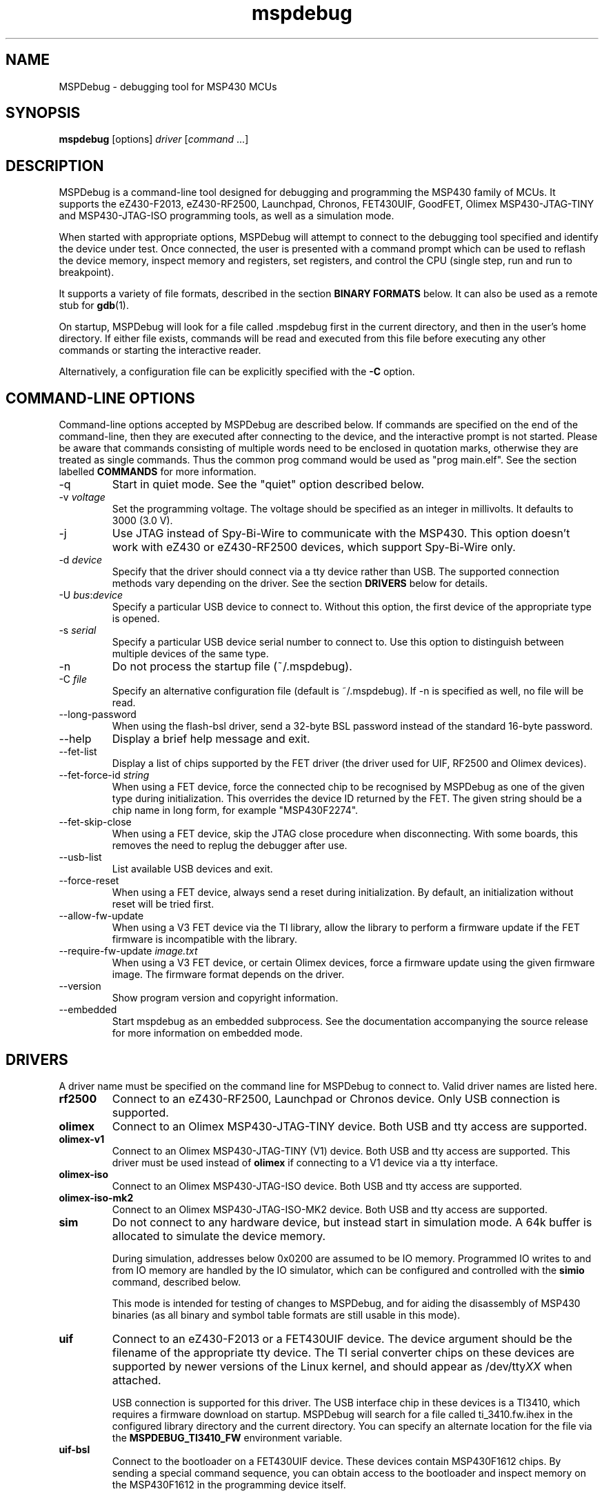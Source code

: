 .TH mspdebug 1 "18 Jul 2013" "Version 0.22"
.SH NAME
MSPDebug - debugging tool for MSP430 MCUs
.SH SYNOPSIS
\fBmspdebug\fR [options] \fIdriver\fR [\fIcommand\fR ...]
.SH DESCRIPTION
MSPDebug is a command-line tool designed for debugging and programming
the MSP430 family of MCUs. It supports the eZ430-F2013, eZ430-RF2500,
Launchpad, Chronos, FET430UIF, GoodFET, Olimex MSP430-JTAG-TINY and
MSP430-JTAG-ISO programming tools, as well as a simulation mode.

When started with appropriate options, MSPDebug will attempt to
connect to the debugging tool specified and identify the device under
test. Once connected, the user is presented with a command prompt
which can be used to reflash the device memory, inspect memory and
registers, set registers, and control the CPU (single step, run and
run to breakpoint).

It supports a variety of file formats, described in the section
\fBBINARY FORMATS\fR below. It can also be used as a remote stub
for \fBgdb\fR(1).

On startup, MSPDebug will look for a file called .mspdebug first in the
current directory, and then in the user's home directory. If either file
exists, commands will be read and executed from this file before
executing any other commands or starting the interactive reader.

Alternatively, a configuration file can be explicitly specified with the
\fB-C\fR option.
.SH COMMAND-LINE OPTIONS
Command-line options accepted by MSPDebug are described below. If
commands are specified on the end of the command-line, then they are
executed after connecting to the device, and the interactive prompt is
not started. Please be aware that commands consisting of multiple
words need to be enclosed in quotation marks, otherwise they are
treated as single commands. Thus the common prog command would be
used as "prog main.elf".
See the section labelled \fBCOMMANDS\fR for more information.
.IP "\-q"
Start in quiet mode. See the "quiet" option described below.
.IP "\-v \fIvoltage\fR"
Set the programming voltage. The voltage should be specified as an integer
in millivolts. It defaults to 3000 (3.0 V).
.IP "\-j"
Use JTAG instead of Spy-Bi-Wire to communicate with the MSP430. This
option doesn't work with eZ430 or eZ430-RF2500 devices, which support
Spy-Bi-Wire only.
.IP "\-d \fIdevice\fR"
Specify that the driver should connect via a tty device rather than USB.
The supported connection methods vary depending on the driver. See the
section \fBDRIVERS\fR below for details.
.IP "\-U \fIbus\fR:\fIdevice\fR"
Specify a particular USB device to connect to. Without this option,
the first device of the appropriate type is opened.
.IP "\-s \fIserial\fR"
Specify a particular USB device serial number to connect to. Use this
option to distinguish between multiple devices of the same type.
.IP "\-n"
Do not process the startup file (~/.mspdebug).
.IP "\-C \fIfile\fR"
Specify an alternative configuration file (default is ~/.mspdebug). If -n
is specified as well, no file will be read.
.IP "\--long-password"
When using the flash-bsl driver, send a 32-byte BSL password instead
of the standard 16-byte password.
.IP "\-\-help"
Display a brief help message and exit.
.IP "\-\-fet\-list"
Display a list of chips supported by the FET driver (the driver used
for UIF, RF2500 and Olimex devices).
.IP "\-\-fet\-force\-id \fIstring\fR"
When using a FET device, force the connected chip to be recognised by
MSPDebug as one of the given type during initialization. This overrides
the device ID returned by the FET. The given string should be a chip
name in long form, for example "MSP430F2274".
.IP "\-\-fet\-skip\-close"
When using a FET device, skip the JTAG close procedure when disconnecting.
With some boards, this removes the need to replug the debugger after use.
.IP "\-\-usb\-list"
List available USB devices and exit.
.IP "\-\-force-reset"
When using a FET device, always send a reset during initialization. By
default, an initialization without reset will be tried first.
.IP "\-\-allow-fw-update"
When using a V3 FET device via the TI library, allow the library to
perform a firmware update if the FET firmware is incompatible with the
library.
.IP "\-\-require-fw-update \fIimage.txt\fR"
When using a V3 FET device, or certain Olimex devices, force a firmware
update using the given firmware image. The firmware format depends on
the driver.
.IP "\-\-version"
Show program version and copyright information.
.IP "\-\-embedded"
Start mspdebug as an embedded subprocess. See the documentation
accompanying the source release for more information on embedded mode.
.SH DRIVERS
A driver name must be specified on the command line for MSPDebug to
connect to. Valid driver names are listed here.
.IP "\fBrf2500\fR"
Connect to an eZ430-RF2500, Launchpad or Chronos device. Only USB
connection is supported.
.IP "\fBolimex\fR"
Connect to an Olimex MSP430-JTAG-TINY device. Both USB and tty access are
supported.
.IP "\fBolimex-v1\fR"
Connect to an Olimex MSP430-JTAG-TINY (V1) device. Both USB and tty access are
supported. This driver must be used instead of \fBolimex\fR if connecting
to a V1 device via a tty interface.
.IP "\fBolimex-iso\fR"
Connect to an Olimex MSP430-JTAG-ISO device. Both USB and tty access are
supported.
.IP "\fBolimex-iso-mk2\fR"
Connect to an Olimex MSP430-JTAG-ISO-MK2 device. Both USB and tty
access are supported.
.IP "\fBsim\fR"
Do not connect to any hardware device, but instead start in simulation
mode. A 64k buffer is allocated to simulate the device memory.

During simulation, addresses below 0x0200 are assumed to be IO memory.
Programmed IO writes to and from IO memory are handled by the IO
simulator, which can be configured and controlled with the \fBsimio\fR
command, described below.

This mode is intended for testing of changes to MSPDebug, and for
aiding the disassembly of MSP430 binaries (as all binary and symbol
table formats are still usable in this mode).
.IP "\fBuif\fR"
Connect to an eZ430-F2013 or a FET430UIF device. The device argument
should be the filename of the appropriate tty device. The TI serial
converter chips on these devices are supported by newer versions of the
Linux kernel, and should appear as /dev/tty\fIXX\fR when attached.

USB connection is supported for this driver. The USB interface chip in
these devices is a TI3410, which requires a firmware download on
startup. MSPDebug will search for a file called ti_3410.fw.ihex in
the configured library directory and the current directory. You can
specify an alternate location for the file via the
\fBMSPDEBUG_TI3410_FW\fR environment variable.
.IP "\fBuif-bsl\fR"
Connect to the bootloader on a FET430UIF device. These devices contain
MSP430F1612 chips. By sending a special command sequence, you can obtain
access to the bootloader and inspect memory on the MSP430F1612 in the
programming device itself.

Currently, only memory read/write and erase are supported. CPU control
via the bootloader is not possible.
.IP "\fBflash-bsl\fR"
Connect to the built-in bootloader in MSP430 devices with flash bootloader
memory. Devices with ROM bootloaders require another driver. Currently,
this driver must mass-erase the device in order to gain access. Read,
write, and erase operations are supported.

USB connection is not supported for this driver. Connection is via serial
port, and bootloader entry is accomplished via the RTS and DTR lines.
Connect RTS to the device's TEST pin and DTR to the device's RST pin.
Use an appropriate serial level-shifter to make the connection, if necessary.
If connecting to a device with non-multiplexed JTAG pins, connect RTS to
the device's TCK pin via an inverter.
.IP "\fBgdbc\fR"
GDB client mode. Connect to a server which implements the GDB remote
protocol and provide an interface to it. To use this driver, specify
the remote address in \fIhostname:port\fR format using the \fB-d\fR
option.
.IP "\fBtilib\fR"
Use the Texas Instruments MSP430.DLL to access the device. The library
file (MSP430.DLL for Windows, libmsp430.so for Unix-like systems) must
be present in the dynamic loader search path.

USB connection is not supported for this driver. This driver supports
watchpoints. Note that the \fB-d\fR option for this driver passes its
argument straight through to the library's \fBMSP430_Initialize\fR
function. Any special argument supported by that function is therefore
accessible via the \fB-d\fR option.
.IP "\fBgoodfet\fR"
Connect to a GoodFET device. JTAG mode must be used, and only TTY access
is supported. This device can be used for memory access (read, erase and
program), but CPU control is limited. The CPU may be halted, run and
reset, but register access and breakpoints aren't supported.
.IP "\fBpif\fR"
Connect to a parallel-port JTAG controller. Currently, this driver is only
supported for Linux. A parallel port device must be specified via the
\fB-d\fR option.
.IP "\fBload-bsl\fR"
Connect to a USB bootloader. The stub bootloader will be used to load a
fuller-featured bootloader into RAM for execution.
.SH COMMANDS
MSPDebug can accept commands either through an interactive prompt, or
non-interactively when specified on the command line. The supported
commands are listed below.

Commands take arguments separated by spaces. Any text string enclosed
in double-quotation marks is considered to be a single argument, even
if it contains space characters. Within a quoted string, the usual
C-style backslash substitutions can be used.

Commands can be specified by giving the first few characters of the
command name, provided that the prefix is unambiguous. Some commands
support automatic repeat. For these commands, pressing enter at the
reader prompt without typing anything will cause repeat execution.
.IP "\fB=\fR \fIexpression\fR"
Evaluate an address expression and show both its value, and the result
when the value is looked up in reverse in the current symbol
table. This result is of the form \fIsymbol\fR+\fIoffset\fR, where
\fIsymbol\fR is the name of the nearest symbol not past the address in
question.

See the section marked \fBADDRESS EXPRESSIONS\fR for more information on
the syntax of expressions.
.IP "\fBalias\fR"
Show a list of defined command aliases.
.IP "\fBalias\fR \fIname\fR"
Remove a previously defined command alias.
.IP "\fBalias\fR \fIname\fR \fIcommand\fR"
Define a command alias. The text \fIcommand\fR will be substituted for
\fIname\fR when looking up commands. The given command text may contain
a command plus arguments, if the entire text is wrapped in quotes when
defining the alias. To avoid alias substitution when interpreting
commands, prefix the command with \\ (a backslash character).
.IP "\fBbreak\fR"
Show a list of active breakpoints. Breakpoints can be added and removed
with the \fBsetbreak\fR and \fBdelbreak\fR commands. Each breakpoint is
numbered with an integer index starting at 0.
.IP "\fBcgraph\fR \fIaddress\fR \fIlength\fR [\fIaddress\fR]"
Construct the call graph of all functions contained or referenced in
the given range of memory. If a particular function is specified, then
details for that node of the graph are displayed. Otherwise, a summary
of all nodes is displayed.

Information from the symbol table is used for hinting at the possible
locations of function starts. Any symbol which does not contain a "."
is considered a possible function start.

Callers and callee names are shown prefixed by a "*" where the
transition is a tail-call type transition.
.IP "\fBdelbreak\fR [\fIindex\fR]"
Delete one or all breakpoints. If an index is given, the selected breakpoint
is deleted. Otherwise, all breakpoints are cleared.
.IP "\fBdis\fR \fIaddress\fR [\fIlength\fR]"
Dissassemble a section of memory. Both arguments may be address
expressions. If no length is specified, a section of the default
length (64 bytes) is disassembled and shown.

If symbols are available, then all addresses used as operands are
translated into \fIsymbol\fR+\fIoffset\fR form.

This command supports repeat execution. If repeated, it continues to
disassemble another block of memory following that last printed.
.IP "\fBerase\fR [\fBall\fR|\fBsegment\fR|\fBsegrange\fR] [\fIaddress\fR] [\fIsize\fR] [\fIsegrange\fR]"
Erase the device under test. With no arguments, all code memory is erased
(but not information or boot memory). With the argument "all", a mass
erase is performed (the results may depend on the state of the LOCKA
bit in the flash memory controller).

Specify "segment" and a memory address to erase an individual flash
segment. Specify "segrange", an address, size and segment size to erase
an arbitrary set of contiguous segments.
.IP "\fBexit\fR"
Exit from MSPDebug.
.IP "\fBfill\fR \fIaddress\fR \fIlength\fR \fIb0\fR [\fIb1\fR \fIb2\fR ...]
Fill the memory region of size \fIlength\fR starting at \fIaddress\fR with
the pattern of bytes given (specified in hexadecimal). The pattern will be
repeated without padding as many times as necessary without exceeding the
bounds of the specified region.
.IP "\fBgdb\fR [\fIport\fR]"
Start a GDB remote stub, optionally specifying a TCP port to listen on.
If no port is given, the default port is controlled by the option
\fBgdb_default_port\fR.

MSPDebug will wait for a connection on this port, and then act as a
GDB remote stub until GDB disconnects.

GDB's "monitor" command can be used to issue MSPDebug commands via the
GDB interface. Supplied commands are executed non-interactively, and
the output is sent back to be displayed in GDB.
.IP "\fBhelp\fR [\fIcommand\fR]"
Show a brief listing of available commands. If an argument is
specified, show the syntax for the given command. The help text shown
when no argument is given is also shown when MSPDebug starts up.
.IP "\fBhexout\fR \fIaddress\fR \fIlength\fR \fIfilename\fR"
Read the specified section of the device memory and save it to an
Intel HEX file. The address and length arguments may both be address
expressions.

If the specified file already exists, then it will be overwritten. If
you need to dump memory from several disjoint memory regions, you can
do this by saving each section to a separate file. The resulting files
can then be concatenated together to form a single valid HEX file.
.IP "\fBisearch\fR \fIaddress\fR \fIlength\fR [\fIoptions\fR ...]"
Search over the given range for an instruction which matches the specified
search criteria. The search may be narrowed by specifying one or more of
the following terms:
.RS
.IP "\fBopcode\fR \fIopcode\fR"
Match the specified opcode. Byte/word specifiers are not recognised, as
they are specified with other options.
.IP "\fBbyte\fR"
Match only byte operations.
.IP "\fBword\fR"
Match only word operations.
.IP "\fBaword\fR"
Match only address-word (20-bit) operations.
.IP "\fBjump\fR"
Match only jump instructions (conditional and unconditional jumps, but
not instructions such as BR which load the program counter explicitly).
.IP "\fBsingle\fR"
Match only single-operand instructions.
.IP "\fBdouble\fR"
Match only double-operand instructions.
.IP "\fBnoarg\fR"
Match only instructions with no arguments.
.IP "\fBsrc\fR \fIaddress\fR"
Match instructions with the specified value in the source operand. The value
may be given as an address expression. Specifying this option implies matching
of only double-operand instructions.
.IP "\fBdst\fR \fIaddress\fR"
Match instructions with the specified value in the destination
operand. This option implies that no-argument instructions are not
matched.
.IP "\fBsrcreg\fR \fIregister\fR"
Match instructions using the specified register in the source operand. This
option implies matching of only double-operand instructions.
.IP "\fBdstreg\fR \fIregister\fR"
Match instructions using the specified register in the destination operand.
This option implies that no-argument instructions are not matched.
.IP "\fBsrcmode\fR \fImode\fR"
Match instructions using the specified mode in the source operand. See
below for a list of modes recognised. This option implies matching of
only double-operand instructions.
.IP "\fBdstmode\fR \fImode\fR"
Match instructions using the specified mode in the destination operand. See
below for a list of modes. This option implies that no-argument instructions
are not matched.
.RE
.IP
For single-operand instructions, the operand is considered to be the
destination operand.

The seven addressing modes used by the MSP430 are represented by single
characters, and are listed here:
.RS
.IP "\fBR\fR"
Register mode.
.IP "\fBI\fR"
Indexed mode.
.IP "\fBS\fR"
Symbolic mode.
.IP "\fB&\fR"
Absolute mode.
.IP "\fB@\fR"
Register-indirect mode.
.IP "\fB+\fR"
Register-indirect mode with auto-increment.
.IP "\fB#\fR"
Immediate mode.
.RE
.IP "\fBload\fR \fIfilename\fR"
Program the device under test using the binary file supplied. This
command is like \fBprog\fR, but it does not load symbols or erase
the device before programming.

The CPU is reset and halted before and after programming.
.IP "\fBload_raw\fR \fIfilename\fR \fIaddress\fR"
Write the data contained in a raw binary file to the given memory address.

The CPU is reset and halted before and after programming.
.IP "\fBmd\fR \fIaddress\fR [\fIlength\fR]"
Read the specified section of device memory and display it as a
canonical\-style hexdump. Both arguments may be address expressions. If
no length is specified, a section of the default length (64 bytes) is
shown.

The output is split into three columns. The first column shows the
starting address for the line. The second column lists the hexadecimal
values of the bytes. The final column shows the ASCII characters
corresponding to printable bytes, and . for non-printing characters.

This command supports repeat execution. If repeated, it continues to
print another block of memory following that last printed.
.IP "\fBmw\fR \fIaddress\fR \fIbytes\fR ..."
Write a sequence of bytes at the given memory address. The address given
may be an address expression. Bytes values are two-digit hexadecimal
numbers separated by spaces.

Unless used in the simulation mode, this command can only be used for
programming flash memory.
.IP "\fBopt\fR [\fIname\fR] [\fIvalue\fR]"
Query, set or list option variables. MSPDebug's behaviour can be configured
using option variables, described below in the section \fBOPTIONS\fR.

Option variables may be of three types: boolean, numeric or text. Numeric
values may be specified as address expressions.

With no arguments, this command displays all available option variables.
With just an option name as its argument, it displays the current value
of that option.
.IP "\fBpower info\fR"
Show basic power statistics gathered over the last few sessions. This
includes total charge consumption, run time and average current.
.IP "\fBpower clear\fR"
Clear all recorded power statistics.
.IP "\fBpower all\fR [\fIgranularity\fR]"
Show sample data gathered over all sessions. An optional granularity can
be specified, in microseconds. For each time slice, relative session time,
charge consumption, current consumption and approximate code location are
shown.
.IP "\fBpower session\fR \fIN\fR [\fIgranularity\fR]"
Same as \fBpower all\fR, except that data is shown only for the \fIN\fRth
session.
.IP "\fBpower export-csv\fR \fIN\fR \fIfilename\fR"
Export raw sample data for the \fIN\fRth session to the given file in CSV
format. For each line, the columns are, in order: relative time in
microseconds, current consumption in microamps, memory address.
.IP "\fBpower profile\fR"
If a symbol table is loaded, compile and correlate all gathered power data
against the symbol table. A single table is then shown listing, per function,
charge consumption, run time and average current. The functions are listed
in order of charge consumption (biggest consumers first).
.IP "\fBprog\fR \fIfilename\fR"
Erase and reprogram the device under test using the binary file
supplied. The file format will be auto-detected and may be any of
the supported file formats.

In the case of a file containing symbols, symbols will be automatically
loaded from the file into the symbol table (discarding any existing
symbols), if they are present.

The CPU is reset and halted before and after programming.
.IP "\fBread\fR \fIfilename\fR"
Read commands from the given file, line by line and process each one.
Any lines whose first non-space character is \fB#\fR are ignored. If
an error occurs while processing a command, the rest of the file is not
processed.
.IP "\fBregs\fR"
Show the current value of all CPU registers in the device under test.
.IP "\fBreset\fR"
Reset (and halt) the CPU of the device under test.
.IP "\fBrun\fR"
Start running the CPU. The interactive command prompt is blocked when
the CPU is started and the prompt will not appear again until the CPU
halts. The CPU will halt if it encounters a breakpoint, or if Ctrl\-C
is pressed by the user.

After the CPU halts, the current register values are shown as well as
a disassembly of the first few instructions at the address selected
by the program counter.
.IP "\fBsave_raw\fR \fIaddress\fR \fIlength\fR \fIfilename\fR"
Save a region of memory to a raw binary file. The address and length
arguments may both be address expressions.

If the specified file already exists, then it will be overwritten.
.IP "\fBset\fR \fIregister\fR \fIvalue\fR"
Alter the value of a register. Registers are specified as numbers from
0 through 15. Any leading non-numeric characters are ignored (so a
register may be specified as, for example, "R12"). The value argument
is an address expression.
.IP "\fBsetbreak\fR \fIaddress\fR [\fIindex\fR]"
Add a new breakpoint. The breakpoint location is an address expression. An
optional index may be specified, indicating that this new breakpoint should
overwrite an existing slot. If no index is specified, then the breakpoint
will be stored in the next unused slot.
.IP "\fBsetwatch\fR \fIaddress\fR [\fIindex\fR]"
Add a new watchpoint. The watchpoint location is an address expression, and
an optional index may be specified. Watchpoints are considered to be a type
of breakpoint and can be inspected or removed using the \fBbreak\fR and
\fBdelbreak\fR commands. Note that not all drivers support watchpoints.
.IP "\fBsetwatch_r\fR \fIaddress\fR [\fIindex\fR]"
Add a watchpoint which is triggered only on read access.
.IP "\fBsetwatch_w\fR \fIaddress\fR [\fIindex\fR]"
Add a watchpoint which is triggered only on write access.
.IP "\fBsimio add\fR \fIclass\fR \fIname\fR [\fIargs ...\fR]"
Add a new peripheral to the IO simulator. The \fIclass\fR parameter may be
any of the peripheral types named in the output of the \fBsimio classes\fR
command. The \fIname\fR parameter is a unique name assigned by the user to
this peripheral instance, and is used with other commands to refer to this
instance of the peripheral.

Some peripheral classes take arguments upon creation. These are documented
in the output to the \fBsimio help\fR command.
.IP "\fBsimio classes\fR"
List the names of the different types of peripherals which may be added to
the simulator. You can use the \fBsimio help\fR command to obtain more
information about each peripheral type.
.IP "\fBsimio config\fR \fIname\fR \fIparam\fR [\fIargs ...\fR]"
Configure or perform some action on a peripheral instance. The \fIparam\fR
argument is specific to the peripheral type. A list of valid configuration
commands can be obtained by using the \fBsimio help\fR command.
.IP "\fBsimio del\fR \fIname\fR"
Remove a previously added peripheral instance. The \fIname\fR argument
should be the name of the peripheral that was assigned with the
\fBsimio add\fR command.
.IP "\fBsimio devices\fR"
List all peripheral instances currently attached to the simulator, along
with their types and interrupt status. You can obtain more detailed
information for each instance with the \fBsimio info\fR command.
.IP "\fBsimio help\fR \fIclass\fR"
Obtain more information about a peripheral class. The documentation
given will list constructor arguments and configuration parameters for
the device type.
.IP "\fBsimio info\fR \fIname\fR"
Display detailed status information for a particular peripheral. The type
of information displayed is specific to each type of peripheral.
.IP "\fBstep\fR [\fIcount\fR]"
Step the CPU through one or more instructions. After stepping, the new
register values are displayed, as well as a disassembly of the
instructions at the address selected by the program counter.

An optional count can be specified to step multiple times. If no
argument is given, the CPU steps once. This command supports repeat
execution.
.IP "\fBsym clear\fR"
Clear the symbol table, deleting all symbols.
.IP "\fBsym set\fR \fIname\fR \fIvalue\fR"
Set or alter the value of a symbol. The value given may be an address
expression.
.IP "\fBsym del\fR \fIname\fR"
Delete the given symbol from the symbol table.
.IP "\fBsym import\fR \fIfilename\fR"
Load symbols from the specified file and add them to the symbol table.
The file format will be auto-detected and may be either ELF32 or a
BSD-style symbol listing (like the output from \fBnm\fR(1)).

Symbols can be combined from many sources, as the syms command adds
to the existing symbol table without discarding existing symbols.
.IP "\fBsym import+\fR \fIfilename\fR"
This command is similar to \fBsym import\fR, except that the symbol table
is not cleared first. By using this command, symbols from multiple
sources can be combined.
.IP "\fBsym export\fR \fIfilename\fR"
Save all symbols currently defined to the given file. The symbols are
saved as a BSD-style symbol table. Note that symbol types are not stored
by MSPDebug, and all symbols are saved as type \fBt\fR.
.IP "\fBsym find\fR [\fIregex\fR]"
Search for symbols. If a regular expression is given, then all symbols
matching the expression are printed. If no expression is specified, then
the entire symbol table is listed.
.IP "\fBsym rename\fR \fIregex\fR \fIstring\fR"
Rename symbols by searching for those matching the given regular
expression and substituting the given string for the matched portion. The
symbols renamed are displayed, as well as a total count of all symbols
renamed.
.IP "\fBverify \fIfilename\fR"
Compare the contents of the given binary file to the chip memory. If any
differences are found, a message is printed for the first mismatched
byte.
.IP "\fBverify_raw \fIfilename\fR \fIaddress\fR"
Compare the contents of a raw binary file to the device memory at the given
address. If any differences are found, a message is printed for the first
mismatched byte.
.SH BINARY FORMATS
The following binary/symbol formats are supported by MSPDebug:

.RS
ELF32
.br
COFF
.br
Intel HEX (program only)
.br
BSD symbol table (symbols only)
.br
TI Text (program only)
.br
SREC (program only)
.RE
.SH IO SIMULATOR
The IO simulator subsystem consists of a database of device classes, and a
list of instances of those classes. Each device class has a different
set of constructor arguments, configuration parameters and information which
may be displayed. This section describes the operation of the available
device classes in detail.

In the list below, each device class is listed, followed by its constructor
arguments.
.IP "\fBgpio\fR"
Digital IO port simulator. This device simulates any of the digital ports
with or without interrupt capability. It has the following configuration
parameters:
.RS
.IP "\fBbase\fR \fIaddress\fR"
Set the base address for this port. Note that for ports without interrupt
capability, the resistor enable port has a special address which is
computable from the base address.
.IP "\fBirq\fR \fIvector\fR"
Enable interrupt functionality for this port by specifying an interrupt
vector number.
.IP "\fBnoirq\fR"
Disable interrupt functionality for this port.
.IP "\fBverbose\fR"
Print a state change message every time the port output changes.
.IP "\fBquiet\fR"
Don't print anything when the port state changes (the default).
.IP "\fBset\fR \fIpin\fR \fIvalue\fR"
Set the input pin state for the given pin on this port. The \fIpin\fR
parameter should be an index between 0 and 7. The \fIvalue\fR should be
either zero (for a low state) or non-zero (for a high state).
.RE
.IP "\fBhwmult\fR"
This peripheral simulates the hardware multiplier. It has no constructor or
configuration parameters, and does not provide any extended information.
.IP "\fBtimer\fR [\fIsize\fR]"
This peripheral simulators Timer_A modules, and can be used to simulate
Timer_B modules, provided that the extended features aren't required.

The constructor takes a size argument specifying the number of capture/compare
registers in this peripheral instance. The number of such registers may not
be less than 2, or greater than 7.

The IO addresses and IRQs used are configurable. The default IO addresses used
are those specified for Timer_A in the MSP430 hardware documentation.
.RS
.IP "\fBbase\fR \fIaddress\fR"
Alter the base IO address. By default, this is 0x0160. By setting this to 0x0180,
a Timer_B module may be simulated.
.IP "\fBirq0\fR \fInumber\fR"
Set the TACCR0 interrupt vector number. By default, this is interrupt vector 9.
This interrupt is self-clearing, and higher priority than the TACCR1/TAIFG
vector.
.IP "\fBirq1\fR \fInumber\fR"
Set the TACCR1/TAIFG interrupt vector. By default, this is interrupt vector 8.
.IP "\fBiv\fR \fIaddress\fR"
Alter the address of the interrupt vector register. By default, this is 0x012E.
By setting this to 0x011E, a Timer_B module may be simulated.
.IP "\fBset\fR \fIchannel\fR \fIvalue\fR"
When Timer_A is used in capture mode, the CCI bit in each capture register reflects
the state of the corresponding input pin, and can't be altered in software. This
configuration command can be used to simulate changes in input pin state, and will
trigger the corresponding interrupts if the peripheral is so configured.
.RE
.IP "\fBtracer\fR [\fIhistory-size\fR]"
The tracer peripheral is a debugging device. It can be used to investigate
and record the IO activity of a running program, to benchmark execution time,
and to simulate interrupts.

The information displayed by the tracer gives a running count of clock cycles
from each of the system clocks, and an instruction count. A list of the \fIN\fR
most recent IO events is also displayed (this is configurable via the \fIhistory-size\fR
argument of the constructor). Each IO event is timestamped by the number of
MCLK cycles that have elapsed since the last reset of the device's counter.

The IO events that it records consist of programmed IO reads and writes,
interrupt acceptance, and system resets. As well as keeping the IO events in a
rotating buffer, the tracer can be configured to display the events as they
occur.

Note that since clock cycles don't advance while the CPU isn't running, this
peripheral can be used to calculate execution times for blocks of code. This
can be achieved by setting a breakpoint at the end of the code block, setting the
program counter to the start of the code block, clearing the tracer and running
the code. After the breakpoint is reached, the information displayed by the
tracer will contain a count of MCLK cycles elapsed during the last run.

The configuration parameters for this device class are:
.RS
.IP "\fBverbose\fR"
Start displaying IO events as they occur, as well as recording them in the
rotating buffer.
.IP "\fBquiet\fR"
Stop displaying IO events as they occur, and just record them in the buffer.
.IP "\fBtrigger\fR \fIirq\fR"
Signal an interrupt request to the CPU. This request will remain raised until
accepted by the CPU or cleared by the user.
.IP "\fBuntrigger\fR"
Clear a signalled interrupt request.
.IP "\fBclear\fR"
Reset the clock cycle and instruction counts to 0, and clear the IO event
history.
.RE
.IP "\fBwdt\fR"
This peripheral simulates the Watchdog Timer+, which can be used in software
either as a watchdog or as an interval timer. It has no constructor arguments.

The simulated state of the NMI/RST# pin can be controlled through a configuration
parameter. Note that if this pin state is held low with the pin mode selected
as a reset (the default), the CPU will not run.

The extended information for this peripheral shows all register states, including
the hidden counter register. Configuration parameters are:
.RS
.IP "\fBnmi\fR \fIstate\fR"
Set the NMI/RST# pin state. The argument should be zero to indicate a low state
or non-zero for a high state.
.IP "\fBirq\fR \fIirq\fR"
Select the interrupt vector for interval timer mode. The default is to use
interrupt vector 10.
.SH ADDRESS EXPRESSIONS
Any command which accepts a memory address, length or register value
as an argument may be given an address expression. An address
expression consists of an algebraic combination of values.

An address value may be either a symbol name, a hex value preceded
with the specifier "0x", a decimal value preceded with the specifier
"0d", or a number in the default input radix (without a specifier). See
the option \fBiradix\fR for more information.

The operators recognised are the usual algebraic operators: \fB+\fR, \fB-\fR,
\fB*\fR, \fB/\fR, \fB%\fR, \fB(\fR and \fB)\fR. Operator precedence is the
same as in C-like languages, and the \fB-\fR operator may be used as a
unary negation operator.

The following are all valid examples of address expressions:

.B 2+2
.br
.B table_start + (elem_size + elem_pad)*4
.br
.B main+0x3f
.br
.B __bss_end-__bss_start
.SH OPTIONS
MSPDebug's behaviour can be configured via the following variables:
.IP "\fBcolor\fR (boolean)"
If true, MSPDebug will colorize debugging output.
.IP "\fBfet_block_size\fR (numeric)"
Change the size of the buffer used to transfer memory to and from the
FET. Increasing the value from the default of 64 will improve transfer
speed, but may cause problems with some chips.
.IP "\fBenable_bsl_access\fR (boolean)"
If set, some drivers will allow erase/program access to flash
BSL memory. If in doubt, do not enable this.
.IP "\fBenable_locked_flash_access\fR (boolean)"
If set, some drivers will allow erase/program access to the info A
segment. If in doubt, do not enable this. Currently, the tilib and uif
drivers are affected by this option.
.IP "\fBgdb_default_port\fR (numeric)"
This option controls the default TCP port for the GDB server, if no
argument is given to the "\fBgdb\fR" command.
.IP "\fBgdb_loop\fR (boolean)"
Automatically restart the GDB server after disconnection. If this
option is set, then the GDB server keeps running until an error occurs,
or the user interrupts with Ctrl+C.
.IP "\fBgdbc_xfer_size\fR (numeric)"
Maximum size of memory transfers for the GDB client. Increasing this
value will result in faster transfers, but may cause problems with some
servers.
.IP "\fBiradix\fR (numeric)"
Default input radix for address expressions. For address values with
no radix specifier, this value gives the input radix, which is
10 (decimal) by default.
.IP "\fBquiet\fR (boolean)"
If set, MSPDebug will supress most of its debug-related output. This option
defaults to false, but can be set true on start-up using the \fB-q\fR
command-line option.
.SH ENVIRONMENT
.IP "\fBMSPDEBUG_TI3410_FW\fI"
Specifies the location of TI3410 firmware, for raw USB access to FET430UIF
or eZ430 devices. This variable should contain the path to an Intel HEX
file containing suitable firmware for the TI3410.
.SH FILES
.IP "~/.mspdebug"
File containing commands to be executed on startup.
.IP "ti_3410.fw.ihex"
Firmware image for the TI3410 USB interface chip. This file is only
required for raw USB access to FET430UIF or eZ430 devices.
.SH SEE ALSO
\fBnm\fR(1), \fBgdb\fR(1), \fBobjcopy\fR(1)
.SH BUGS
If you find any bugs, you should report them to the author at
dlbeer@gmail.com. It would help if you could include a transcript
of an MSPDebug session illustrating the program, as well as any
relevant binaries or other files.
.SH COPYRIGHT
Copyright (C) 2009-2013 Daniel Beer <dlbeer@gmail.com>

MSPDebug is free software, distributed under the terms of the GNU
General Public license (version 2 or later). See the file COPYING
included with the source code for more details.

